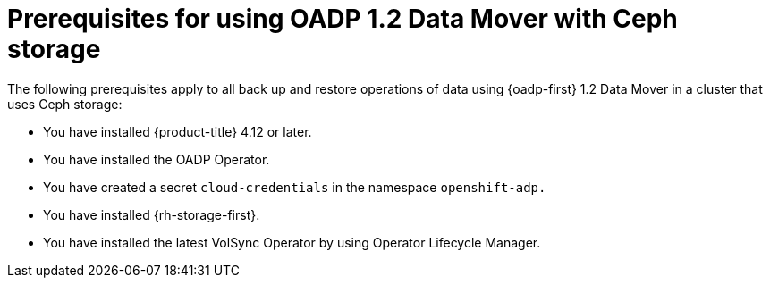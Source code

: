 // Module included in the following assemblies:
//
// * backup_and_restore/application_backup_and_restore/backing_up_and_restoring/backing-up-applications.adoc


:_mod-docs-content-type: CONCEPT
[id="oadp-ceph-prerequisites_{context}"]
= Prerequisites for using OADP 1.2 Data Mover with Ceph storage

The following prerequisites apply to all back up and restore operations of data using {oadp-first} 1.2 Data Mover in a cluster that uses Ceph storage:

* You have installed {product-title} 4.12 or later.
* You have installed the OADP Operator.
* You have created a secret `cloud-credentials` in the namespace `openshift-adp.`
* You have installed {rh-storage-first}.
* You have installed the latest VolSync Operator by using Operator Lifecycle Manager.
